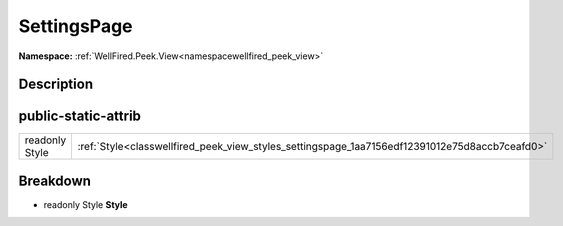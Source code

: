 .. _classwellfired_peek_view_styles_settingspage:

SettingsPage
=============

**Namespace:** :ref:`WellFired.Peek.View<namespacewellfired_peek_view>`

Description
------------



public-static-attrib
---------------------

+-----------------+-------------------------------------------------------------------------------------------------+
|readonly Style   |:ref:`Style<classwellfired_peek_view_styles_settingspage_1aa7156edf12391012e75d8accb7ceafd0>`    |
+-----------------+-------------------------------------------------------------------------------------------------+

Breakdown
----------

.. _classwellfired_peek_view_styles_settingspage_1aa7156edf12391012e75d8accb7ceafd0:

- readonly Style **Style** 

